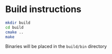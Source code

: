 * 

* Build instructions

#+BEGIN_SRC bash
  mkdir build
  cd build
  cmake ..
  make
#+END_SRC

Binaries will be placed in the =build/bin= directory
